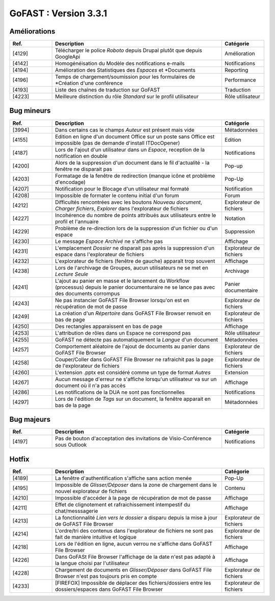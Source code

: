 

********************************************
GoFAST :  Version 3.3.1
********************************************


Améliorations
**********************
.. csv-table::  
   :header: "Ref.", "Description", "Catégorie"
   :widths: 10, 40, 10
   
   "[4129]", "Télécharger le police *Roboto* depuis Drupal plutôt que depuis GoogleApi", "Amélioration"
   "[4142]", "Homogénéisation du Modèle des notifications e-mails", "Notifications"
   "[4194]", "Amélioration des Statistiques des *Espaces* et *Documents", "Reporting"
   "[4196]", "Temps de chargement/soumission pour les formulaires de *Création d'une conférence", "Performance"
   "[4193]", "Liste des chaînes de traduction sur GoFAST", "Traduction"
   "[4223]", "Meilleure distinction du rôle *Standard* sur le profil utilisateur", "Rôle utilisateur"


Bug mineurs
**********************
.. csv-table::  
   :header: "Ref.", "Description", "Catégorie"
   :widths: 10, 40, 10
   
   "[3994]", "Dans certains cas le champs *Auteur* est présent mais vide", "Métadonnées"
   "[4155]", "Edition en ligne d'un document Office sur un poste sans Office est impossible (pas de demande d'install ITDocOpener)", "Edition"
   "[4187]", "Lors de l'ajout d'un utilisateur dans un *Espace*, reception de la notification en double", "Notifications"
   "[4200]", "Alors de la suppression d'un document dans le fil d'actualité - la fenêtre ne disparait pas", "Pop-up" 
   "[4203]", "Formatage de la fenêtre de redirection (manque icône et problème d'encodage)", "Pop-Up"
   "[4207]", "Notification pour le Blocage d'un utilisateur mal formaté", "Notification"
   "[4208]", "Impossible de formater le contenu initial d'un forum", "Forum"
   "[4212]", "Difficultés rencontrées avec les boutons *Nouveau document*, *Charger fichiers*, *Explorer* dans l'explorateur de fichiers", "Explorateur de fichiers"
   "[4227]", "Incohérence du nombre de points attribués aux utilisateurs entre le profil et l'annuaire", "Notation"
   "[4229]", "Problème de re-direction lors de la suppression d'un fichier ou d'un espace", "Suppression"
   "[4230]", "Le message *Espace Archivé* ne s'affiche pas", "Affichage"
   "[4231]", "L'emplacement *Dossier* ne disparait pas après la suppression d'un espace dans l'explorateur de fichiers", "Explorateur de fichiers"
   "[4232]", "L'explorateur de fichiers (fenêtre de gauche) apparaît trop souvent", "Affichage"
   "[4238]", "Lors de l'archivage de Groupes, aucun utilisateurs ne se met en *Lecture Seule*", "Archivage"
   "[4241]", "L'ajout au panier en masse et le lancement du Workflow (processus) depuis le panier documenturaire ne se lance pas avec des documents corrompus", "Panier documentaire"
   "[4243]", "Ne pas instancier GoFAST File Browser lorsqu'on est en récupération de mot de passe", "Explorateur de fichiers"
   "[4249]", "La création d'un *Répertoire* dans GoFAST File Browser renvoit en bas de page", "Explorateur de fichiers"
   "[4250]", "Des rectangles apparaissent en bas de page", "Affichage"
   "[4253]", "L'attribution de rôles dans un Espace ne correspond pas", "Rôle utilisateur"
   "[4255]", "GoFAST ne détecte pas automatiquement la *Langue* d'un document", "Métadonnées"
   "[4257]", "Comportement aléatoire de l'ajout de documents au panier dans GoFAST File Browser", "Explorateur de fichiers"
   "[4258]", "Couper/Coller dans GoFAST File Browser ne rafraichit pas la page de l'explorateur de fichiers", "Explorateur de fichiers"
   "[4260]", "L'extension .pptx est considéré comme un type de format *Autres*", "Extension"
   "[4267]", "Aucun message d'erreur ne s'affiche lorsqu'un utilisateur va sur un document où il n'a pas accès", "Affichage"
   "[4286]", "Les notifications de la DUA ne sont pas fonctionnelles", "Notifications"
   "[4297]", "Lors de l'édition de *Tags* sur un document, la fenêtre apparait en bas de la page", "Métadonnées"



   
   
Bug majeurs
**********************
.. csv-table::  
   :header: "Ref.", "Description", "Catégorie"
   :widths: 10, 40, 10

   "[4197]", "Pas de bouton d'acceptation des invitations de Visio-Conférence sous Outlook", "Notifications"

Hotfix
**********************
.. csv-table::  
   :header: "Ref.", "Description", "Catégorie"
   :widths: 10, 40, 10

   "[4189]", "La fenêtre d'authentification s'affiche sans action menée", "Pop-Up"
   "[4195]", "Impossible de *Glisser/Déposer* dans la zone de chargement dans le nouvel explorateur de fichiers", "Contenu"
   "[4210]", "Impossible d'accéder à la page de récupération de mot de passe", "Affichage" 
   "[4211]", "Effet de clignotement et rafraichissement intempestif du chat/messsagerie", "Affichage"
   "[4213]", "La fonctionnalité *Lien vers le dossier* a disparu depuis la mise à jour de GoFAST File Browser", "Explorateur de fichiers" 
   "[4214]", "L'ordre/tri des contenus dans l'explorateur de fichiers ne sont pas fait de manière intuitive et logique", "Explorateur de fichiers" 
   "[4218]", "Lors de l'édition en ligne, aucun verrou ne s'affiche dans GoFAST File Browser", "Affichage"
   "[4226]", "Dans GoFASt File Browser l'affichage de la date n'est pas adapté à la langue choisi par l'utilisateur", "Affichage" 
   "[4228]", "Chargement de documents en *Glisser/Déposer* dans GoFAST File Browser n'est pas toujours pris en compte", "Explorateur de fichiers"
   "[4233]", "[FIREFOX] Impossible de déplacer des fichiers/dossiers entre les dossiers/espaces dans GoFAST File Browser", "Explorateur de fichiers" 


   
